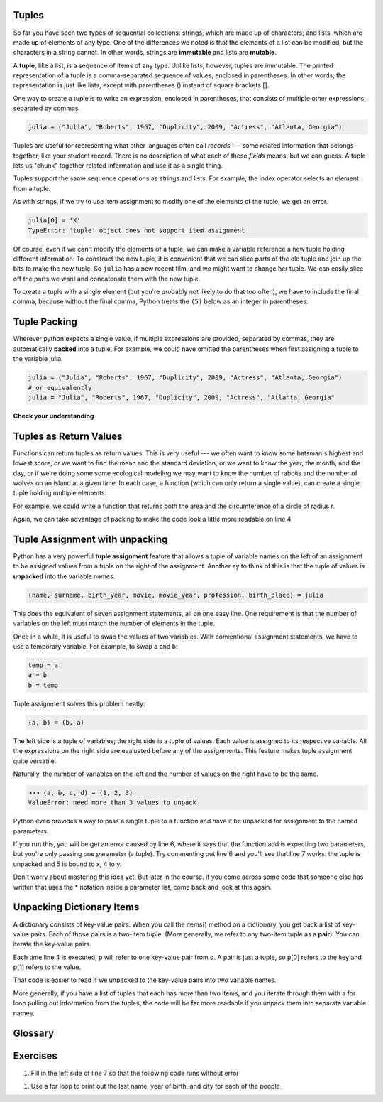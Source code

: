 ..  Copyright (C)  Paul Resnick, Brad Miller, David Ranum, Jeffrey Elkner, Peter Wentworth, Allen B. Downey, Chris
    Meyers, and Dario Mitchell.  Permission is granted to copy, distribute
    and/or modify this document under the terms of the GNU Free Documentation
    License, Version 1.3 or any later version published by the Free Software
    Foundation; with Invariant Sections being Forward, Prefaces, and
    Contributor List, no Front-Cover Texts, and no Back-Cover Texts.  A copy of
    the license is included in the section entitled "GNU Free Documentation
    License".

..  shortname:: Tuples
..  description:: Tuples as immutable sequences, as a way to return multiple values.

.. qnum::
   :prefix: tuples-
   :start: 1
   
.. _tuples_chap:

.. index::
    single: tuples
    single: tuples; mutability
    single: mutability; tuples
    
Tuples
------

So far you have seen two types of sequential collections: strings, which are made up of
characters; and lists, which are made up of elements of any type.  One of the
differences we noted is that the elements of a list can be modified, but the
characters in a string cannot. In other words, strings are **immutable** and
lists are **mutable**.

A **tuple**, like a list, is a sequence of items of any type. Unlike lists,
however, tuples are immutable.  The printed representation of a tuple is a comma-separated 
sequence of values, enclosed in parentheses. In other words, the representation
is just like lists, except with parentheses () instead of square brackets [].

One way to create a tuple is to write an expression, enclosed in parentheses,
that consists of multiple other expressions, separated by commas.

.. sourcecode:: python

    julia = ("Julia", "Roberts", 1967, "Duplicity", 2009, "Actress", "Atlanta, Georgia")

Tuples are useful for representing what other languages often call *records* ---
some related information that belongs together, like your student record.  There is
no description of what each of these *fields* means, but we can guess.  A tuple
lets us "chunk" together related information and use it as a single thing.

Tuples support the same sequence operations as strings and
lists. 
For example, the index operator selects an element from a tuple.

As with strings, if we try to use item assignment to modify one of the elements of the
tuple, we get an error.

.. sourcecode:: python

    julia[0] = 'X'
    TypeError: 'tuple' object does not support item assignment

Of course, even if we can't modify the elements of a tuple, we can make a variable
reference a new tuple holding different information.  To construct the new tuple,
it is convenient that we can slice parts of the old tuple and join up the
bits to make the new tuple.  So ``julia`` has a new recent film, and we might want
to change her tuple.  We can easily slice off the parts we want and concatenate them with
the new tuple.

.. activecode:: ch09_tuple1


    julia = ("Julia", "Roberts", 1967, "Duplicity", 2009, "Actress", "Atlanta, Georgia")
    print(julia[2])
    print(julia[2:6])

    print(len(julia))

    julia = julia[:3] + ("Eat Pray Love", 2010) + julia[5:]
    print(julia)


To create a tuple with a single element (but you're probably not likely
to do that too often), we have to include the final comma, because without
the final comma, Python treats the ``(5)`` below as an integer in parentheses:

.. activecode:: chp09_tuple2

    tup = (5,)
    print(type(tup))

    x = (5)
    print(type(x))
 

.. index::
    single: assignment; tuple 
    single: tuple; assignment  

Tuple Packing
-------------

Wherever python expects a single value, if multiple expressions are provided, separated
by commas, they are automatically **packed** into a tuple. For example, we could
have omitted the parentheses when first assigning a tuple to the variable julia.

.. sourcecode:: python

    julia = ("Julia", "Roberts", 1967, "Duplicity", 2009, "Actress", "Atlanta, Georgia")
    # or equivalently
    julia = "Julia", "Roberts", 1967, "Duplicity", 2009, "Actress", "Atlanta, Georgia"
    

.. index::
    single: tuple; return value 

**Check your understanding**

.. mchoicema:: test_questiontuples_1
   :answer_a: print(julia['city'])
   :answer_b: print(julia[-1])
   :answer_c: print(julia(-1))
   :answer_d: print(julia(6))
   :answer_e: print(julia[7])
   :correct: b
   :feedback_a: julia is a tuple, not a dictionary; indexes must be integers
   :feedback_b: [-1] picks out the last item in the sequence
   :feedback_c: Index into tuples using square brackets. julia(-1) will try to treat julia as a function call, with -1 as the parameter value.
   :feedback_d: Index into tuples using square brackets. julia(-1) will try to treat julia as a function call, with -1 as the parameter value.
   :feedback_e: Indexing starts at 0. You want the seventh item, which is julia[6]

   Which of the following statements will output Atlanta, Georgia

Tuples as Return Values
-----------------------

Functions can return tuples as return values. This is very useful --- we often want to
know some batsman's highest and lowest score, or we want to find the mean and the standard 
deviation, or we want to know the year, the month, and the day, or if we're doing some
some ecological modeling we may want to know the number of rabbits and the number
of wolves on an island at a given time.  In each case, a function (which 
can only return a single value), can create a single tuple holding multiple elements. 

For example, we could write a function that returns both the area and the circumference
of a circle of radius r.

.. activecode:: chp09_tuple3

    
    def circleInfo(r):
        """ Return (circumference, area) of a circle of radius r """
        c = 2 * 3.14159 * r
        a = 3.14159 * r * r
        return (c, a)

    print(circleInfo(10))

Again, we can take advantage of packing to make the code look a little more readable on line 4

.. activecode:: chp09_tuple3a

    
    def circleInfo(r):
        """ Return (circumference, area) of a circle of radius r """
        c = 2 * 3.14159 * r
        a = 3.14159 * r * r
        return c, a

    print(circleInfo(10))




Tuple Assignment with unpacking
-------------------------------

Python has a very powerful **tuple assignment** feature that allows a tuple of variable names 
on the left of an assignment to be assigned values from a tuple
on the right of the assignment. Another ay to think of this is that the tuple of values
is **unpacked** into the variable names.

.. sourcecode:: python

    (name, surname, birth_year, movie, movie_year, profession, birth_place) = julia

This does the equivalent of seven assignment statements, all on one easy line.  
One requirement is that the number of variables on the left must match the number
of elements in the tuple. 

Once in a while, it is useful to swap the values of two variables.  With
conventional assignment statements, we have to use a temporary variable. For
example, to swap ``a`` and ``b``:

.. sourcecode:: python

    temp = a
    a = b
    b = temp

Tuple assignment solves this problem neatly:

.. sourcecode:: python

    (a, b) = (b, a)

The left side is a tuple of variables; the right side is a tuple of values.
Each value is assigned to its respective variable. All the expressions on the
right side are evaluated before any of the assignments. This feature makes
tuple assignment quite versatile.

Naturally, the number of variables on the left and the number of values on the
right have to be the same.

.. sourcecode:: python

    >>> (a, b, c, d) = (1, 2, 3)
    ValueError: need more than 3 values to unpack 

Python even provides a way to pass a single tuple to a function and have it be
unpacked for assignment to the named parameters. 

.. activecode:: cp09_tuple4

    def add(x, y):
        return x + y
        
    print(add(3, 4))
    z = (5, 4)
    print(add(*z)) # this line will cause the values to be unpacked
    print(add(z)) # this line causes an error

If you run this, you will be get an error caused by line 6, where it says that
the function add is expecting two parameters, but you're only passing one parameter
(a tuple). Try commenting out line 6 and you'll see that line 7 works: the tuple
is unpacked and 5 is bound to x, 4 to y. 

Don't worry about mastering this idea yet. But later in the course, if you come
across some code that someone else has written that uses the * notation inside
a parameter list, come back and look at this again.

.. mchoicema:: test_questiontuples_2
   :answer_a: Make the last two lines of the function be "return x" and "return y"  
   :answer_b: Include the statement "return [x, y]" 
   :answer_c: Include the statement "return (x, y)"
   :answer_d: Include the statement "return x, y"
   :answer_e: It's not possible to return two values; make two functions that each compute one value.
   :correct: b,c,d
   :feedback_a: As soon as the first return statement is executed, the function exits, so the second one will never be executed; only x will be returned
   :feedback_b: return [x,y] is not the preferred method because it returns x and y in a list and you would have to manually unpack the values. But it is workable.
   :feedback_c: return (x, y) returns a tuple.
   :feedback_d: return x, y causes the two values to be packed into a tuple.
   :feedback_e: It is possible, and frequently useful, to have one function compute multiple values.

   If you want a function to return two values, contained in variables x and y, which of the following methods will work?

.. mchoicemf:: test_questiontuples_3
   :answer_a: You can't use different variable names on the left adn right side of an assignment statement.
   :answer_b: At the end, x still has it's original value instead of y's original value.
   :answer_c: Actually, it works just fine!
   :correct: b
   :feedback_a: Sure you can; you can use any variable on the right-hand side that already has a value.
   :feedback_b: Once you assign x's value to y, y's original value is gone
   :feedback_c: Once you assign x's value to y, y's original value is gone

   Consider the follow alternative way to swap the values of variables x and y. What's wrong with it?
   
   .. code-block:: python 
        
        # assume x and y already have values assigned to them
        y = x
        x = y   


Unpacking Dictionary Items
--------------------------

A dictionary consists of key-value pairs. When you call the items() method on 
a dictionary, you get back a list of key-value pairs. Each of those pairs is a
two-item tuple. (More generally, we refer to any two-item tuple as a **pair**).
You can iterate the key-value pairs.

.. activecode:: cp_09_tuple5

    d = {"k1": 3, "k2": 7, "k3": "some other value"}
    
    for p in d.items():
        print p[1]
        
Each time line 4 is executed, p will refer to one key-value pair from d. A pair is just
a tuple, so p[0] refers to the key and p[1] refers to the value.

That code is easier to read if we unpacked to the key-value pairs into 
two variable names.

.. activecode:: cp_09_tuple6

    d = {"k1": 3, "k2": 7, "k3": "some other value"}
    
    for (k, v) in d.items():
        print v

More generally, if you have a list of tuples that each has more than two items, and you iterate through
them with a for loop pulling out information from the tuples, the code will be far more readable if you unpack them
into separate variable names.

Glossary
--------

.. glossary::


    tuple
        A type of sequence, much like a list but immutable. A tuple is created
        by enclosing one or more values in parentheses, separated by commas.

    packing
        When multiple values are specified, separated by commas, they are
        packed into a tuple.
        
    unpacking
        When a tuple is assigned to a collection of variable names separated
        by commas, the tuple is unpacked and the separate values are assigned to each 
        of the variables.
        
    pair
        A tuple with exactly two items.
        
Exercises
---------

1. Fill in the left side of line 7 so that the following code runs without error

.. actex:: ex_tuples_1

    def circleInfo(r):
        """ Return (circumference, area) of a circle of radius r """
        c = 2 * 3.14159 * r
        a = 3.14159 * r * r
        return c, a

    #fill in this = circleInfo(10) 
    print("area is " + str(area))
    print("circumference is " + str(circ))

#. Use a for loop to print out the last name, year of birth, and city for each of the people

.. actex:: ex_tuples_2

    julia = ("Julia", "Roberts", 1967, "Duplicity", 2009, "Actress", "Atlanta, Georgia")
    claude = ("Claude", "Shannon", 1916, "A Mathematical Theory of Communication", 1948, "Mathematician", "Petoskey, Michigan")
    alan = ("Alan", "Turing", 1912, "Computing machinery and intelligence", 1950, "Mathematician", "London, England")
    
    people = [julia, claude, alan]
    
    
  